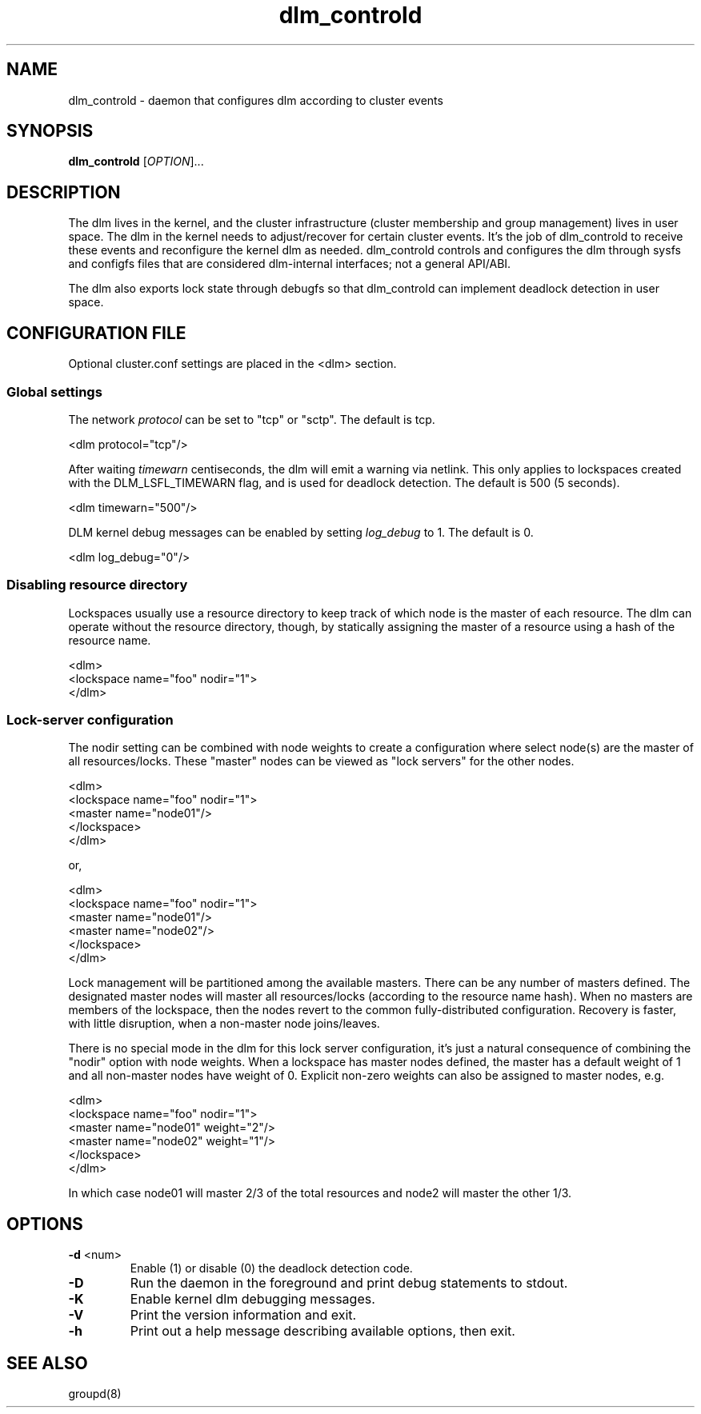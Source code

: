 .\"  Copyright (C) 2007 Red Hat, Inc.  All rights reserved.
.\"  
.\"  This copyrighted material is made available to anyone wishing to use,
.\"  modify, copy, or redistribute it subject to the terms and conditions
.\"  of the GNU General Public License v.2.

.TH dlm_controld 8

.SH NAME
dlm_controld - daemon that configures dlm according to cluster events

.SH SYNOPSIS
.B
dlm_controld
[\fIOPTION\fR]...

.SH DESCRIPTION
The dlm lives in the kernel, and the cluster infrastructure (cluster
membership and group management) lives in user space.  The dlm in the
kernel needs to adjust/recover for certain cluster events.  It's the job
of dlm_controld to receive these events and reconfigure the kernel dlm as
needed.  dlm_controld controls and configures the dlm through sysfs and
configfs files that are considered dlm-internal interfaces; not a general
API/ABI.

The dlm also exports lock state through debugfs so that dlm_controld can
implement deadlock detection in user space.

.SH CONFIGURATION FILE

Optional cluster.conf settings are placed in the <dlm> section.

.SS Global settings
The network
.I protocol
can be set to "tcp" or "sctp".  The default is tcp.

  <dlm protocol="tcp"/>

After waiting
.I timewarn
centiseconds, the dlm will emit a warning via netlink.  This only applies
to lockspaces created with the DLM_LSFL_TIMEWARN flag, and is used for
deadlock detection.  The default is 500 (5 seconds).

  <dlm timewarn="500"/>

DLM kernel debug messages can be enabled by setting
.I log_debug
to 1.  The default is 0.

  <dlm log_debug="0"/>

.SS Disabling resource directory

Lockspaces usually use a resource directory to keep track of which node is
the master of each resource.  The dlm can operate without the resource
directory, though, by statically assigning the master of a resource using
a hash of the resource name.

  <dlm>
    <lockspace name="foo" nodir="1">
  </dlm>

.SS Lock-server configuration

The nodir setting can be combined with node weights to create a
configuration where select node(s) are the master of all resources/locks.
These "master" nodes can be viewed as "lock servers" for the other nodes.

  <dlm>
    <lockspace name="foo" nodir="1">
      <master name="node01"/>
    </lockspace>
  </dlm>

or,

  <dlm>
    <lockspace name="foo" nodir="1">
      <master name="node01"/>
      <master name="node02"/>
    </lockspace>
  </dlm>

Lock management will be partitioned among the available masters.  There
can be any number of masters defined.  The designated master nodes will
master all resources/locks (according to the resource name hash).  When no
masters are members of the lockspace, then the nodes revert to the common
fully-distributed configuration.  Recovery is faster, with little
disruption, when a non-master node joins/leaves.

There is no special mode in the dlm for this lock server configuration,
it's just a natural consequence of combining the "nodir" option with node
weights.  When a lockspace has master nodes defined, the master has a
default weight of 1 and all non-master nodes have weight of 0.  Explicit
non-zero weights can also be assigned to master nodes, e.g.

  <dlm>
    <lockspace name="foo" nodir="1">
      <master name="node01" weight="2"/>
      <master name="node02" weight="1"/>
    </lockspace>
  </dlm>

In which case node01 will master 2/3 of the total resources and node2 will
master the other 1/3.


.SH OPTIONS
.TP
\fB-d\fP <num>
Enable (1) or disable (0) the deadlock detection code.
.TP
\fB-D\fP
Run the daemon in the foreground and print debug statements to stdout.
.TP
\fB-K\fP
Enable kernel dlm debugging messages.
.TP
\fB-V\fP
Print the version information and exit.
.TP
\fB-h\fP 
Print out a help message describing available options, then exit.

.SH SEE ALSO
groupd(8)

